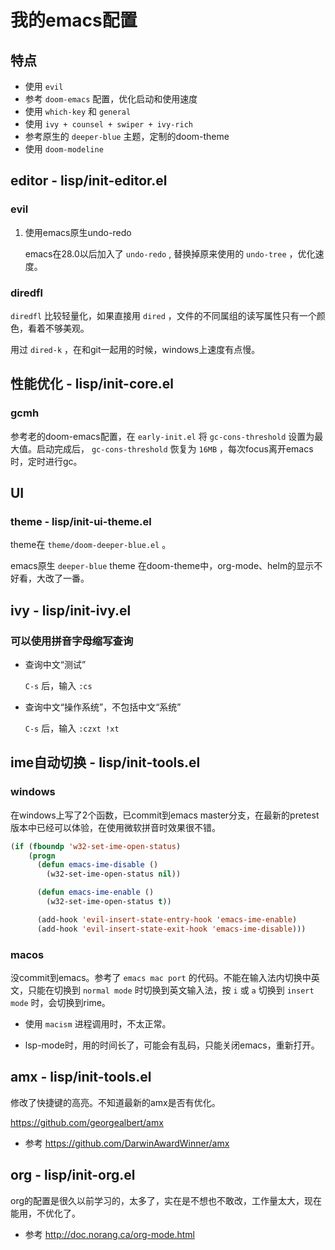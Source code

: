 * 我的emacs配置

** 特点
+ 使用 =evil=
+ 参考 =doom-emacs= 配置，优化启动和使用速度
+ 使用 =which-key= 和 =general=
+ 使用 =ivy + counsel + swiper + ivy-rich=
+ 参考原生的 =deeper-blue= 主题，定制的doom-theme
+ 使用 =doom-modeline=

** editor - lisp/init-editor.el
*** evil
**** 使用emacs原生undo-redo
emacs在28.0以后加入了 =undo-redo= , 替换掉原来使用的 =undo-tree= ，优化速度。

*** diredfl
=diredfl= 比较轻量化，如果直接用 =dired= ，文件的不同属组的读写属性只有一个颜色，看着不够美观。

用过 =dired-k= ，在和git一起用的时候，windows上速度有点慢。

** 性能优化 - lisp/init-core.el
*** gcmh
参考老的doom-emacs配置，在 =early-init.el= 将 =gc-cons-threshold= 设置为最大值。启动完成后， =gc-cons-threshold= 恢复为 =16MB= ，每次focus离开emacs时，定时进行gc。

** UI
*** theme - lisp/init-ui-theme.el
theme在 =theme/doom-deeper-blue.el= 。

emacs原生 =deeper-blue= theme 在doom-theme中，org-mode、helm的显示不好看，大改了一番。

** ivy - lisp/init-ivy.el
*** 可以使用拼音字母缩写查询

+ 查询中文“测试”

  =C-s= 后，输入 =:cs=

+ 查询中文“操作系统”，不包括中文“系统”

  =C-s= 后，输入 =:czxt !xt=

** ime自动切换 - lisp/init-tools.el
*** windows
在windows上写了2个函数，已commit到emacs master分支，在最新的pretest版本中已经可以体验，在使用微软拼音时效果很不错。

#+begin_src lisp
(if (fboundp 'w32-set-ime-open-status)
    (progn
      (defun emacs-ime-disable ()
        (w32-set-ime-open-status nil))

      (defun emacs-ime-enable ()
        (w32-set-ime-open-status t))

      (add-hook 'evil-insert-state-entry-hook 'emacs-ime-enable)
      (add-hook 'evil-insert-state-exit-hook 'emacs-ime-disable)))
#+end_src

*** macos
没commit到emacs。参考了 =emacs mac port= 的代码。不能在输入法内切换中英文，只能在切换到 =normal mode= 时切换到英文输入法，按 =i= 或 =a= 切换到 =insert mode= 时，会切换到rime。

+ 使用 =macism= 进程调用时，不太正常。

+ lsp-mode时，用的时间长了，可能会有乱码，只能关闭emacs，重新打开。

** amx - lisp/init-tools.el
修改了快捷键的高亮。不知道最新的amx是否有优化。

https://github.com/georgealbert/amx

+ 参考
  https://github.com/DarwinAwardWinner/amx

** org - lisp/init-org.el
org的配置是很久以前学习的，太多了，实在是不想也不敢改，工作量太大，现在能用，不优化了。

+ 参考
  http://doc.norang.ca/org-mode.html
